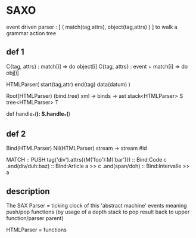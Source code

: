 * SAXO
  
  event driven parser : [ ( match(tag,attrs), object(tag,attrs) ) ]
  to walk a grammar action tree
# maybe a dag (eater,event+matcher) ?+

** def 1
  C{tag, attrs} : match[i] => do object[i]
  C{tag, attrs} : event + match[i] => do obj[i]
  
  HTMLParser( start(tag,attr) end(tag) data(datum) )
  
Root(HTMLParser) (bind.tree) xml -> binds -> ast
  stack<HTMLParser> S
  tree<HTMLParser>  T

  def handle_*(*):
    S.handle_*(*)

** def 2
Bind(HTMLParser)
Nil(HTMLParser) stream -> stream #id

MATCH                                 ::  PUSH
tag('div').attrs({M('foo'):M('bar')}) ::  Bind:Code c
 .and(div/duh:baz)		      ::    Bind:Article a >> c
  .and(span/doh)		      ::     Bind:Intervalle >> a

** description
   The SAX Parser = ticking clock of this 'abstract machine'
   events meaning push/pop functions (by usage of a
   depth stack to pop result back to upper
   function/parser parent)

   HTMLParser     = functions
